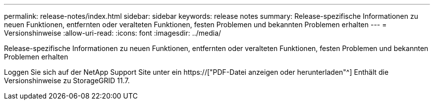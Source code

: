 ---
permalink: release-notes/index.html 
sidebar: sidebar 
keywords: release notes 
summary: Release-spezifische Informationen zu neuen Funktionen, entfernten oder veralteten Funktionen, festen Problemen und bekannten Problemen erhalten 
---
= Versionshinweise
:allow-uri-read: 
:icons: font
:imagesdir: ../media/


[role="lead"]
Release-spezifische Informationen zu neuen Funktionen, entfernten oder veralteten Funktionen, festen Problemen und bekannten Problemen erhalten

Loggen Sie sich auf der NetApp Support Site unter ein https://["PDF-Datei anzeigen oder herunterladen"^] Enthält die Versionshinweise zu StorageGRID 11.7.
